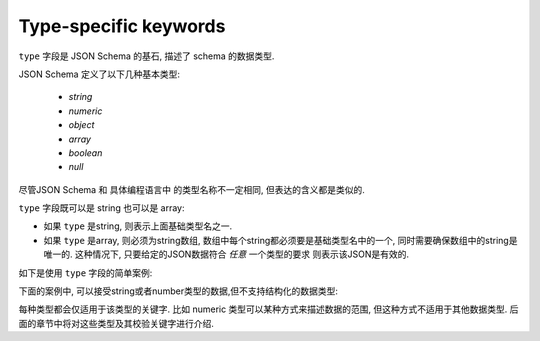 .. index::
   single: type
   single: types; basic

.. _type:

Type-specific keywords
======================

``type`` 字段是 JSON Schema 的基石, 描述了 schema 的数据类型.

JSON Schema 定义了以下几种基本类型:

   - `string`
   - `numeric`
   - `object`
   - `array`
   - `boolean`
   - `null`

尽管JSON Schema 和 具体编程语言中 的类型名称不一定相同, 但表达的含义都是类似的.

.. language_specific::

    --Python
    下表中列出了JavaScript中的类型到Python中类型的映射关系:

    +----------+-----------+
    |JavaScript|Python     |
    +----------+-----------+
    |string    |string     |
    |          |[#1]_      |
    +----------+-----------+
    |number    |int/float  |
    |          |[#2]_      |
    +----------+-----------+
    |object    |dict       |
    +----------+-----------+
    |array     |list       |
    +----------+-----------+
    |boolean   |bool       |
    +----------+-----------+
    |null      |None       |
    +----------+-----------+

    .. rubric:: Footnotes

    .. [#1] 由于 JavaScript 中string一直都是unicode, 与 Python 2.x 中的 ``unicode`` 类型
            或者 Python 3.x 中的 ``str`` 类似.

    .. [#2] JavaScript 中不区分 整数和浮点数.


    --Ruby
    下表中列出了JavaScript中的类型到Ruby中类型的映射关系:

    +----------+----------------------+
    |JavaScript|Ruby                  |
    +----------+----------------------+
    |string    |String                |
    +----------+----------------------+
    |number    |Integer/Float         |
    |          |[#3]_                 |
    +----------+----------------------+
    |object    |Hash                  |
    +----------+----------------------+
    |array     |Array                 |
    +----------+----------------------+
    |boolean   |TrueClass/FalseClass  |
    +----------+----------------------+
    |null      |NilClass              |
    +----------+----------------------+

    .. rubric:: Footnotes

    .. [#3] JavaScript 中不区分 整数和浮点数.

``type`` 字段既可以是 string 也可以是 array:

- 如果 ``type`` 是string, 则表示上面基础类型名之一.

- 如果 ``type`` 是array, 则必须为string数组, 数组中每个string都必须要是基础类型名中的一个, 
  同时需要确保数组中的string是唯一的. 这种情况下, 只要给定的JSON数据符合 *任意* 一个类型的要求
  则表示该JSON是有效的.

如下是使用 ``type`` 字段的简单案例:

.. schema_example::

   { "type": "number" }
   --
   42
   --
   42.0
   --X
   // 非数字, 而是数字字符串.
   "42"


下面的案例中, 可以接受string或者number类型的数据,但不支持结构化的数据类型:

.. schema_example::

   { "type": ["number", "string"] }
   --
   42
   --
   "Life, the universe, and everything"
   --X
   ["Life", "the universe", "and everything"]

每种类型都会仅适用于该类型的关键字. 比如 numeric 类型可以某种方式来描述数据的范围, 但这种方式不适用于其他数据类型.
后面的章节中将对这些类型及其校验关键字进行介绍.
